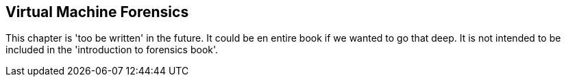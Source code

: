 == Virtual Machine Forensics

This chapter is 'too be written' in the future.  It could be en entire book if we wanted to go that deep.  It is not intended to be included in the 'introduction to forensics book'.